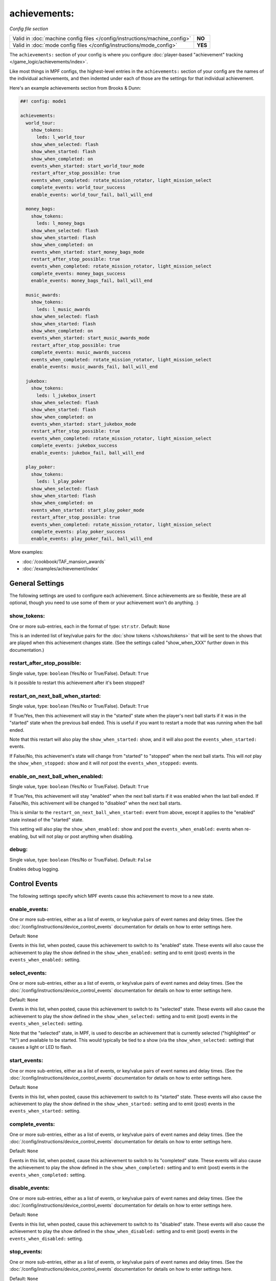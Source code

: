 achievements:
=============

*Config file section*

+----------------------------------------------------------------------------+---------+
| Valid in :doc:`machine config files </config/instructions/machine_config>` | **NO**  |
+----------------------------------------------------------------------------+---------+
| Valid in :doc:`mode config files </config/instructions/mode_config>`       | **YES** |
+----------------------------------------------------------------------------+---------+

The ``achievements:`` section of your config is where you configure
:doc:`player-based "achievement" tracking </game_logic/achievements/index>`.

Like most things in MPF configs, the highest-level entries in the
``achievements:`` section of your config are the names of the individual
achievements, and then indented under each of those are the settings for that
individual achievement.

Here's an example achievements section from Brooks & Dunn:

.. code-block:: mpf-config

   ##! config: mode1

   achievements:
     world_tour:
       show_tokens:
         leds: l_world_tour
       show_when_selected: flash
       show_when_started: flash
       show_when_completed: on
       events_when_started: start_world_tour_mode
       restart_after_stop_possible: true
       events_when_completed: rotate_mission_rotator, light_mission_select
       complete_events: world_tour_success
       enable_events: world_tour_fail, ball_will_end

     money_bags:
       show_tokens:
         leds: l_money_bags
       show_when_selected: flash
       show_when_started: flash
       show_when_completed: on
       events_when_started: start_money_bags_mode
       restart_after_stop_possible: true
       events_when_completed: rotate_mission_rotator, light_mission_select
       complete_events: money_bags_success
       enable_events: money_bags_fail, ball_will_end

     music_awards:
       show_tokens:
         leds: l_music_awards
       show_when_selected: flash
       show_when_started: flash
       show_when_completed: on
       events_when_started: start_music_awards_mode
       restart_after_stop_possible: true
       complete_events: music_awards_success
       events_when_completed: rotate_mission_rotator, light_mission_select
       enable_events: music_awards_fail, ball_will_end

     jukebox:
       show_tokens:
         leds: l_jukebox_insert
       show_when_selected: flash
       show_when_started: flash
       show_when_completed: on
       events_when_started: start_jukebox_mode
       restart_after_stop_possible: true
       events_when_completed: rotate_mission_rotator, light_mission_select
       complete_events: jukebox_success
       enable_events: jukebox_fail, ball_will_end

     play_poker:
       show_tokens:
         leds: l_play_poker
       show_when_selected: flash
       show_when_started: flash
       show_when_completed: on
       events_when_started: start_play_poker_mode
       restart_after_stop_possible: true
       events_when_completed: rotate_mission_rotator, light_mission_select
       complete_events: play_poker_success
       enable_events: play_poker_fail, ball_will_end

More examples:

* :doc:`/cookbook/TAF_mansion_awards`
* :doc:`/examples/achievement/index`

General Settings
----------------

The following settings are used to configure each achievement. Since
achievements are so flexible, these are all optional, though you need to use
some of them or your achievement won't do anything. :)

show_tokens:
~~~~~~~~~~~~
One or more sub-entries, each in the format of type: ``str``:``str``. Default: ``None``

This is an indented list of key/value pairs for the
:doc:`show tokens </shows/tokens>` that will be sent to the shows that are
played when this achievement changes state. (See the settings called
"show_when_XXX" further down in this documentation.)

restart_after_stop_possible:
~~~~~~~~~~~~~~~~~~~~~~~~~~~~
Single value, type: ``boolean`` (Yes/No or True/False). Default: ``True``

Is it possible to restart this achievement after it's been stopped?

restart_on_next_ball_when_started:
~~~~~~~~~~~~~~~~~~~~~~~~~~~~~~~~~~
Single value, type: ``boolean`` (Yes/No or True/False). Default: ``True``

If True/Yes, then this achievement will stay in the "started" state when the
player's next ball starts if it was in the "started" state when the previous
ball ended. This is useful if you want to restart a mode that was running when
the ball ended.

Note that this restart will also play the ``show_when_started:`` show, and it
will also post the ``events_when_started:`` events. 

If False/No, this achievement's state will change from "started" to "stopped"
when the next ball starts. This will *not* play the ``show_when_stopped:`` show and
it will *not* post the ``events_when_stopped:`` events.


enable_on_next_ball_when_enabled:
~~~~~~~~~~~~~~~~~~~~~~~~~~~~~~~~~
Single value, type: ``boolean`` (Yes/No or True/False). Default: ``True``

If True/Yes, this achievement will stay "enabled" when the next ball starts if
it was enabled when the last ball ended. If False/No, this achivement will be
changed to "disabled" when the next ball starts.

This is similar to the ``restart_on_next_ball_when_started:`` event from above,
except it applies to the "enabled" state instead of the "started" state.

This setting will also play the ``show_when_enabled:`` show and post the 
``events_when_enabled:`` events when re-enabling, but will not play or post
anything when disabling.

debug:
~~~~~~
Single value, type: ``boolean`` (Yes/No or True/False). Default: ``False``

Enables debug logging.

Control Events
--------------

The following settings specify which MPF events cause this achievement to move
to a new state.

enable_events:
~~~~~~~~~~~~~~
One or more sub-entries, either as a list of events, or key/value pairs of
event names and delay times. (See the
:doc:`/config/instructions/device_control_events` documentation for details
on how to enter settings here.

Default: ``None``

Events in this list, when posted, cause this achievement to switch to its
"enabled" state. These events will also cause the achievement to play the
show defined in the ``show_when_enabled:`` setting and to emit (post) events
in the ``events_when_enabled:`` setting.

select_events:
~~~~~~~~~~~~~~


One or more sub-entries, either as a list of events, or key/value pairs of
event names and delay times. (See the
:doc:`/config/instructions/device_control_events` documentation for details
on how to enter settings here.

Default: ``None``

Events in this list, when posted, cause this achievement to switch to its
"selected" state. These events will also cause the achievement to play the
show defined in the ``show_when_selected:`` setting and to emit (post) events
in the ``events_when_selected:`` setting.

Note that the "selected" state, in MPF, is used to describe an achievement
that is currently selected ("highlighted" or "lit") and available to be
started. This would typically be tied to a show (via the
``show_when_selected:`` setting) that causes a light or LED to flash.

start_events:
~~~~~~~~~~~~~
One or more sub-entries, either as a list of events, or key/value pairs of
event names and delay times. (See the
:doc:`/config/instructions/device_control_events` documentation for details
on how to enter settings here.

Default: ``None``

Events in this list, when posted, cause this achievement to switch to its
"started" state. These events will also cause the achievement to play the
show defined in the ``show_when_started:`` setting and to emit (post) events
in the ``events_when_started:`` setting.

complete_events:
~~~~~~~~~~~~~~~~
One or more sub-entries, either as a list of events, or key/value pairs of
event names and delay times. (See the
:doc:`/config/instructions/device_control_events` documentation for details
on how to enter settings here.

Default: ``None``

Events in this list, when posted, cause this achievement to switch to its
"completed" state. These events will also cause the achievement to play the
show defined in the ``show_when_completed:`` setting and to emit (post) events
in the ``events_when_completed:`` setting.

disable_events:
~~~~~~~~~~~~~~~
One or more sub-entries, either as a list of events, or key/value pairs of
event names and delay times. (See the
:doc:`/config/instructions/device_control_events` documentation for details
on how to enter settings here.

Default: ``None``

Events in this list, when posted, cause this achievement to switch to its
"disabled" state. These events will also cause the achievement to play the
show defined in the ``show_when_disabled:`` setting and to emit (post) events
in the ``events_when_disabled:`` setting.

stop_events:
~~~~~~~~~~~~
One or more sub-entries, either as a list of events, or key/value pairs of
event names and delay times. (See the
:doc:`/config/instructions/device_control_events` documentation for details
on how to enter settings here.

Default: ``None``

Events in this list, when posted, cause this achievement to switch to its
"stopped" state. These events will also cause the achievement to play the
show defined in the ``show_when_stopped:`` setting and to emit (post) events
in the ``events_when_stopped:`` setting.

reset_events:
~~~~~~~~~~~~~
One or more sub-entries, either as a list of events, or key/value pairs of
event names and delay times. (See the
:doc:`/config/instructions/device_control_events` documentation for details
on how to enter settings here.

Default: ``None``

Events in this list, when posted, cause this achievement to reset back to its
default state (which will either be "disabled" or, if you have
``start_enabled: true``, "enabled")

Events posted by achievements
-----------------------------

You can configure achievements to post certain events when they change state.

Note that all achievements will by default post events in the form
:doc:`/events/achievement_name_state_state` when they change state. The events
listed below, if defined, will replace the default event.

events_when_enabled:
~~~~~~~~~~~~~~~~~~~~
:doc:`List </config/instructions/lists>` of one (or more) names of events.
Default: ``achievement_(name)_state_enabled``.

A single event, or a list of events, that will be posted when this achievement
is enabled.

events_when_selected:
~~~~~~~~~~~~~~~~~~~~~
:doc:`List </config/instructions/lists>` of one (or more) names of events.
Default: ``achievement_(name)_state_selected``.

A single event, or a list of events, that will be posted when this
achievement is selected.

events_when_started:
~~~~~~~~~~~~~~~~~~~~
:doc:`List </config/instructions/lists>` of one (or more) names of events.
Default: ``achievement_(name)_state_started``.

A single event, or a list of events, that will be posted when this achievement is started.

events_when_completed:
~~~~~~~~~~~~~~~~~~~~~~
:doc:`List </config/instructions/lists>` of one (or more) names of events.
Default: ``achievement_(name)_state_completed``.

A single event, or a list of events, that will be posted when this achievement is complete.

events_when_disabled:
~~~~~~~~~~~~~~~~~~~~~
:doc:`List </config/instructions/lists>` of one (or more) names of events.
Default: ``achievement_(name)_state_disabled``.

A single event, or a list of events, that will be posted when this achievement is disabled.

events_when_stopped:
~~~~~~~~~~~~~~~~~~~~
:doc:`List </config/instructions/lists>` of one (or more) names of events.
Default: ``achievement_(name)_state_stopped``.

A single event, or a list of events, that will be posted when this achievement is stopped.

Shows
-----

The following settings control which show is played when this achievement
switches to a new state.

Note that whatever show was playing from the previous state will be stopped.

Also, any tokens configured in the ``show_tokens:`` section will be passed to
the show here.

show_when_enabled:
~~~~~~~~~~~~~~~~~~
Single value, type: ``string``. Default: ``None``

Name of the show that will be started when this achievement has been enabled.

show_when_selected:
~~~~~~~~~~~~~~~~~~~
Single value, type: ``string``. Default: ``None``

Name of the show that will be started when this achievement has been selected.

show_when_started:
~~~~~~~~~~~~~~~~~~
Single value, type: ``string``. Default: ``None``

Name of the show that will be started when this achievement has been started.

show_when_completed:
~~~~~~~~~~~~~~~~~~~~
Single value, type: ``string``. Default: ``None``

Name of the show that will be started when this achievement has been completed.

show_when_disabled:
~~~~~~~~~~~~~~~~~~~
Single value, type: ``string``. Default: ``None``

Name of the show that will be started when this achievement has been disabled.

show_when_stopped:
~~~~~~~~~~~~~~~~~~
Single value, type: ``string``. Default: ``None``

Name of the show that will be started when this achievement has been stopped.

sync_ms:
~~~~~~~~

Single value, type: number. Default: ``None``

A sync_ms value used for any shows which are started by this achievement. See the
:doc:`full sync_ms documentation for details </shows/sync_ms>`.
